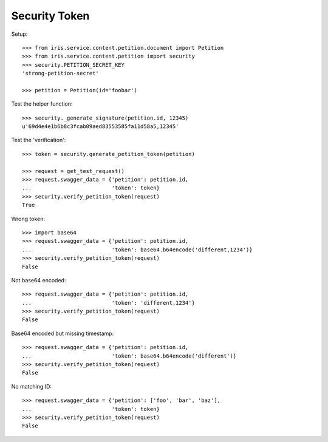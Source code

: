 ==============
Security Token
==============


Setup::

    >>> from iris.service.content.petition.document import Petition
    >>> from iris.service.content.petition import security
    >>> security.PETITION_SECRET_KEY
    'strong-petition-secret'

    >>> petition = Petition(id='foobar')

Test the helper function::

    >>> security._generate_signature(petition.id, 12345)
    u'69d4e4e1b6b8c3fcab09aed83553585fa11d58a5,12345'

Test the 'verification'::

    >>> token = security.generate_petition_token(petition)

    >>> request = get_test_request()
    >>> request.swagger_data = {'petition': petition.id,
    ...                         'token': token}
    >>> security.verify_petition_token(request)
    True


Wrong token::

    >>> import base64
    >>> request.swagger_data = {'petition': petition.id,
    ...                         'token': base64.b64encode('different,1234')}
    >>> security.verify_petition_token(request)
    False

Not base64 encoded::

    >>> request.swagger_data = {'petition': petition.id,
    ...                         'token': 'different,1234'}
    >>> security.verify_petition_token(request)
    False

Base64 encoded but missing timestamp::

    >>> request.swagger_data = {'petition': petition.id,
    ...                         'token': base64.b64encode('different')}
    >>> security.verify_petition_token(request)
    False

No matching ID::

    >>> request.swagger_data = {'petition': ['foo', 'bar', 'baz'],
    ...                         'token': token}
    >>> security.verify_petition_token(request)
    False
